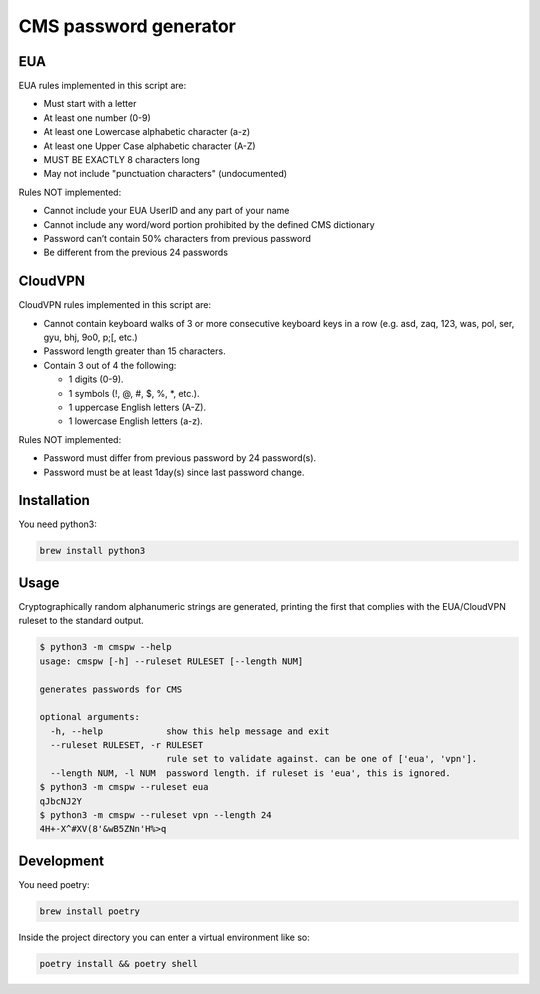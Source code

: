 
CMS password generator
======================


.. image:: https://img.shields.io/badge/license-Apache%202.0-informational
   :target: https://www.apache.org/licenses/LICENSE-2.0.txt
   :alt: LICENSE


.. image:: https://img.shields.io/badge/code%20style-black-000000.svg
   :target: https://github.com/psf/black
   :alt: STYLE


.. image:: https://img.shields.io/circleci/build/gh/trussworks/cmspw
   :target: https://circleci.com/gh/trussworks/cmspw/tree/master
   :alt: CIRCLECI


EUA
---

EUA rules implemented in this script are:


* Must start with a letter
* At least one number (0-9)
* At least one Lowercase alphabetic character (a-z)
* At least one Upper Case alphabetic character (A-Z)
* MUST BE EXACTLY 8 characters long
* May not include "punctuation characters" (undocumented)

Rules NOT implemented:


* Cannot include your EUA UserID and any part of your name
* Cannot include any word/word portion prohibited by the defined CMS dictionary
* Password can’t contain 50% characters from previous password
* Be different from the previous 24 passwords

CloudVPN
--------

CloudVPN rules implemented in this script are:


* Cannot contain keyboard walks of 3 or more consecutive keyboard keys in a row
  (e.g. asd, zaq, 123, was, pol, ser, gyu, bhj, 9o0, p;[, etc.)
* Password length greater than 15 characters.
* Contain 3 out of 4 the following:

  * 1 digits (0-9).
  * 1 symbols (!, @, #, $, %, *, etc.).
  * 1 uppercase English letters (A-Z).
  * 1 lowercase English letters (a-z).

Rules NOT implemented:


* Password must differ from previous password by 24 password(s).
* Password must be at least 1day(s) since last password change.

Installation
------------

You need python3:

.. code-block:: console

   brew install python3

Usage
-----

Cryptographically random alphanumeric strings are generated, printing the first
that complies with the EUA/CloudVPN ruleset to the standard output.

.. code-block:: console

   $ python3 -m cmspw --help
   usage: cmspw [-h] --ruleset RULESET [--length NUM]

   generates passwords for CMS

   optional arguments:
     -h, --help            show this help message and exit
     --ruleset RULESET, -r RULESET
                           rule set to validate against. can be one of ['eua', 'vpn'].
     --length NUM, -l NUM  password length. if ruleset is 'eua', this is ignored.
   $ python3 -m cmspw --ruleset eua
   qJbcNJ2Y
   $ python3 -m cmspw --ruleset vpn --length 24
   4H+-X^#XV(8'&wB5ZNn'H%>q

Development
-----------

You need poetry:

.. code-block:: console

   brew install poetry

Inside the project directory you can enter a virtual environment like so:

.. code-block:: console

   poetry install && poetry shell
